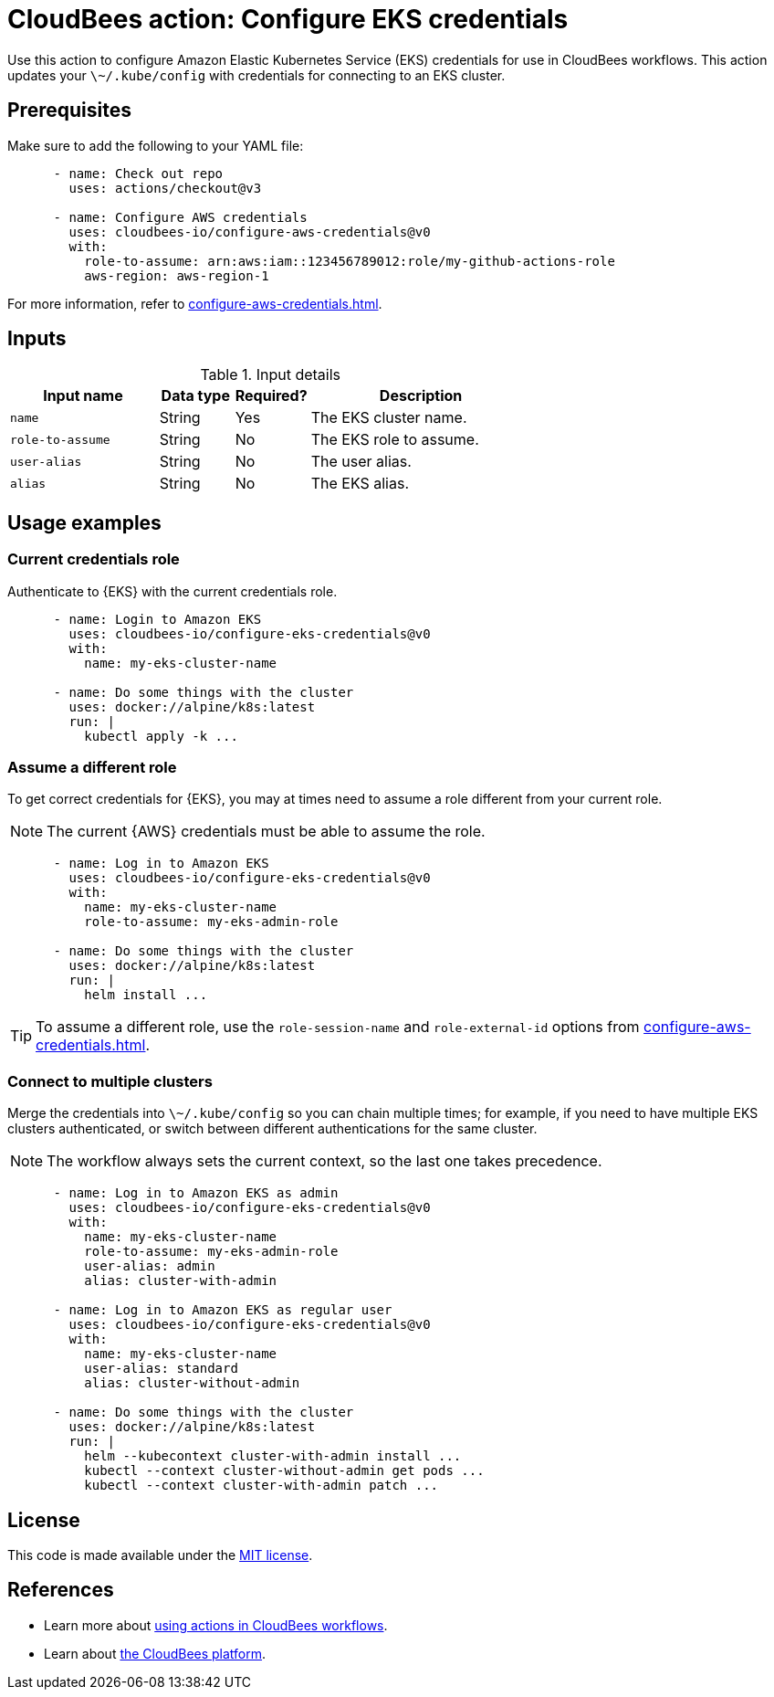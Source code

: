 = CloudBees action: Configure EKS credentials

Use this action to configure Amazon Elastic Kubernetes Service (EKS) credentials for use in CloudBees workflows.
This action updates your `\~/.kube/config` with credentials for connecting to an EKS cluster.

== Prerequisites

Make sure to add the following to your YAML file:

[source,yaml]
----
      - name: Check out repo
        uses: actions/checkout@v3

      - name: Configure AWS credentials
        uses: cloudbees-io/configure-aws-credentials@v0
        with:
          role-to-assume: arn:aws:iam::123456789012:role/my-github-actions-role
          aws-region: aws-region-1
----

For more information, refer to xref:configure-aws-credentials.adoc[].


== Inputs

[cols="2a,1a,1a,3a",options="header"]
.Input details
|===

| Input name
| Data type
| Required?
| Description

| `name`
| String
| Yes
| The EKS cluster name.

| `role-to-assume`
| String
| No
| The EKS role to assume.

| `user-alias`
| String
| No
| The user alias.

| `alias`
| String
| No
| The EKS alias.

|===

== Usage examples

=== Current credentials role

Authenticate to {EKS} with the current credentials role.

[source,yaml]
----
      - name: Login to Amazon EKS
        uses: cloudbees-io/configure-eks-credentials@v0
        with:
          name: my-eks-cluster-name

      - name: Do some things with the cluster
        uses: docker://alpine/k8s:latest
        run: |
          kubectl apply -k ...
----

=== Assume a different role

To get correct credentials for {EKS}, you may at times need to assume a role different from your current role.

NOTE: The current {AWS} credentials must be able to assume the role.

[source,yaml]
----
      - name: Log in to Amazon EKS
        uses: cloudbees-io/configure-eks-credentials@v0
        with:
          name: my-eks-cluster-name
          role-to-assume: my-eks-admin-role

      - name: Do some things with the cluster
        uses: docker://alpine/k8s:latest
        run: |
          helm install ...
----

TIP: To assume a different role, use the `role-session-name` and `role-external-id` options from xref:configure-aws-credentials.adoc[].

=== Connect to multiple clusters

Merge the credentials into `\~/.kube/config` so you can chain multiple times; for example, if you need to have multiple EKS clusters authenticated, or switch between different authentications for the same cluster.

NOTE: The workflow always sets the current context, so the last one takes precedence.

[source,yaml]
----
      - name: Log in to Amazon EKS as admin
        uses: cloudbees-io/configure-eks-credentials@v0
        with:
          name: my-eks-cluster-name
          role-to-assume: my-eks-admin-role
          user-alias: admin
          alias: cluster-with-admin

      - name: Log in to Amazon EKS as regular user
        uses: cloudbees-io/configure-eks-credentials@v0
        with:
          name: my-eks-cluster-name
          user-alias: standard
          alias: cluster-without-admin

      - name: Do some things with the cluster
        uses: docker://alpine/k8s:latest
        run: |
          helm --kubecontext cluster-with-admin install ...
          kubectl --context cluster-without-admin get pods ...
          kubectl --context cluster-with-admin patch ...
----

== License

This code is made available under the 
link:https://opensource.org/license/mit/[MIT license].

== References

* Learn more about link:https://docs.cloudbees.com/docs/cloudbees-saas-platform-actions/latest/[using actions in CloudBees workflows].
* Learn about link:https://docs.cloudbees.com/docs/cloudbees-saas-platform/latest/[the CloudBees platform].
